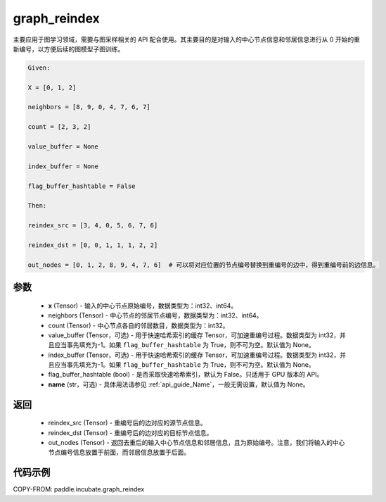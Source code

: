 .. _cn_api_incubate_graph_reindex:

graph_reindex
-------------------------------

.. py:function:: paddle.incubate.graph_reindex(x, neighbors, count, value_buffer=None, index_buffer=None, flag_buffer_hashtable=False, name=None)

主要应用于图学习领域，需要与图采样相关的 API 配合使用。其主要目的是对输入的中心节点信息和邻居信息进行从 0 开始的重新编号，以方便后续的图模型子图训练。

.. code-block:: text

        Given:

        X = [0, 1, 2]

        neighbors = [8, 9, 0, 4, 7, 6, 7]

        count = [2, 3, 2]

        value_buffer = None

        index_buffer = None

        flag_buffer_hashtable = False

        Then:

        reindex_src = [3, 4, 0, 5, 6, 7, 6]

        reindex_dst = [0, 0, 1, 1, 1, 2, 2]

        out_nodes = [0, 1, 2, 8, 9, 4, 7, 6]  # 可以将对应位置的节点编号替换到重编号的边中，得到重编号前的边信息。

参数
:::::::::
    - **x** (Tensor) - 输入的中心节点原始编号，数据类型为：int32、int64。
    - neighbors (Tensor) - 中心节点的邻居节点编号，数据类型为：int32、int64。
    - count (Tensor) - 中心节点各自的邻居数目，数据类型为：int32。
    - value_buffer (Tensor，可选) - 用于快速哈希索引的缓存 Tensor，可加速重编号过程。数据类型为 int32，并且应当事先填充为-1。如果 ``flag_buffer_hashtable`` 为 True，则不可为空。默认值为 None。
    - index_buffer (Tensor，可选) - 用于快速哈希索引的缓存 Tensor，可加速重编号过程。数据类型为 int32，并且应当事先填充为-1。如果 ``flag_buffer_hashtable`` 为 True，则不可为空。默认值为 None。
    - flag_buffer_hashtable (bool) - 是否采取快速哈希索引，默认为 False。只适用于 GPU 版本的 API。
    - **name** (str，可选) - 具体用法请参见 :ref:`api_guide_Name`，一般无需设置，默认值为 None。

返回
:::::::::
    - reindex_src (Tensor) - 重编号后的边对应的源节点信息。
    - reindex_dst (Tensor) - 重编号后的边对应的目标节点信息。
    - out_nodes (Tensor) - 返回去重后的输入中心节点信息和邻居信息，且为原始编号。注意，我们将输入的中心节点编号信息放置于前面，而邻居信息放置于后面。


代码示例
::::::::::

COPY-FROM: paddle.incubate.graph_reindex
